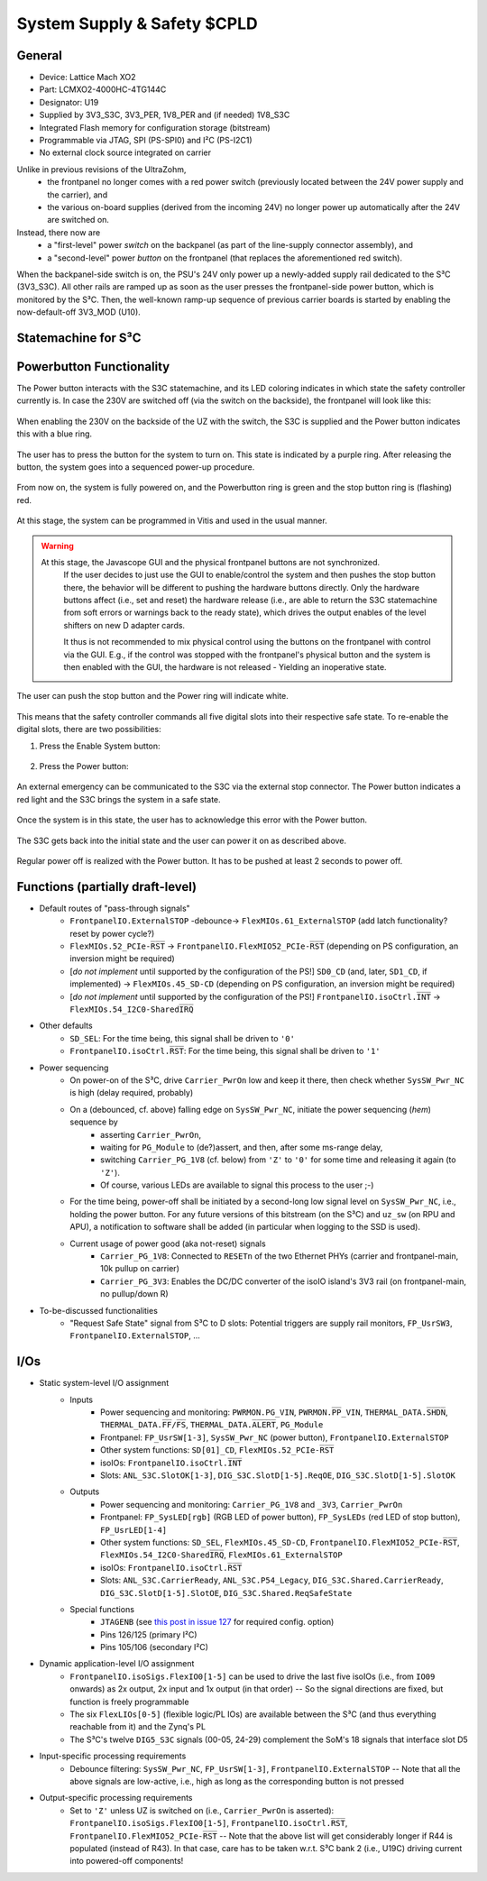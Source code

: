 .. _carrier_board_rev5_s3c:

============================
System Supply & Safety $CPLD
============================


General
-------

- Device: Lattice Mach XO2
- Part: LCMXO2-4000HC-4TG144C
- Designator: U19
- Supplied by 3V3_S3C, 3V3_PER, 1V8_PER and (if needed) 1V8_S3C
- Integrated Flash memory for configuration storage (bitstream)
- Programmable via JTAG, SPI (PS-SPI0) and I²C (PS-I2C1)
- No external clock source integrated on carrier

Unlike in previous revisions of the UltraZohm,
	- the frontpanel no longer comes with a red power switch (previously located between the 24V power supply and the carrier), and
	- the various on-board supplies (derived from the incoming 24V) no longer power up automatically after the 24V are switched on.

Instead, there now are
	- a "first-level" power *switch* on the backpanel (as part of the line-supply connector assembly), and
	- a "second-level" power *button* on the frontpanel (that replaces the aforementioned red switch).

When the backpanel-side switch is on, the PSU's 24V only power up a newly-added supply rail dedicated to the S³C (3V3_S3C).
All other rails are ramped up as soon as the user presses the frontpanel-side power button, which is monitored by the S³C.
Then, the well-known ramp-up sequence of previous carrier boards is started by enabling the now-default-off 3V3_MOD (U10).


.. _carrier_board_rev5_s3cfsm:

Statemachine for S³C
--------------------


.. mermaid::

	stateDiagram-v2

	state UZ {	
	[*] --> Waiting_for_Powerbutton_pressed
	Waiting_for_Powerbutton_pressed --> Waiting_for_Powerbutton_released
	Waiting_for_Powerbutton_released --> Wait_State
	Wait_State --> EthernetPhy_Reset
	EthernetPhy_Reset--> Ready_State
	Waiting_for_Powerbutton_pressed_2sec --> Ready_State
	Waiting_for_Powerbutton_pressed_2sec --> SoftError
	Waiting_for_Powerbutton_pressed_2sec --> Warning
	Operation --> Waiting_for_Powerbutton_pressed_2sec
		state Operation {
		Ready_State --> Warning
		Ready_State --> SoftError
		Warning --> SoftError
		SoftError --> Warning
		SoftError --> Ready_State
		Warning --> Ready_State
		}
	Waiting_for_Powerbutton_pressed_2sec --> Waitingfordslotdown
	Waitingfordslotdown --> Waiting_for_Powerbutton_released2
	Waiting_for_Powerbutton_released2 --> Waiting_for_Powerbutton_pressed
	}
	UZ --> HardError
	HardError --> Acknowledge_Error
	Acknowledge_Error --> Waiting_for_Powerbutton_released2


.. _carrier_board_rev5_s3cpwr:

Powerbutton Functionality
-------------------------

The Power button interacts with the S3C statemachine, and its LED coloring indicates in which state the safety controller currently is.
In case the 230V are switched off (via the switch on the backside), the frontpanel will look like this:

.. figure:: img/230v_off.jpg
   :align: center

When enabling the 230V on the backside of the UZ with the switch, the S3C is supplied and the Power button indicates this with a blue ring.

.. figure:: img/systemoff.png
   :align: center

The user has to press the button for the system to turn on.
This state is indicated by a purple ring.
After releasing the button, the system goes into a sequenced power-up procedure.

.. figure:: img/powering_up.png
   :align: center

From now on, the system is fully powered on, and the Powerbutton ring is green and the stop button ring is (flashing) red.

.. figure:: img/system_on.png
   :align: center

At this stage, the system can be programmed in Vitis and used in the usual manner.

.. warning::
    At this stage, the Javascope GUI and the physical frontpanel buttons are not synchronized.
	If the user decides to just use the GUI to enable/control the system and then pushes the stop button there, the behavior will be different to pushing the hardware buttons directly.
	Only the hardware buttons affect (i.e., set and reset) the hardware release (i.e., are able to return the S3C statemachine from soft errors or warnings back to the ready state), which drives the output enables of the level shifters on new D adapter cards.

	It thus is not recommended to mix physical control using the buttons on the frontpanel with control via the GUI.
	E.g., if the control was stopped with the frontpanel's physical button and the system is then enabled with the GUI, the hardware is not released - Yielding an inoperative state.

The user can push the stop button and the Power ring will indicate white.

.. figure:: img/system_stopped.png
   :align: center

This means that the safety controller commands all five digital slots into their respective safe state.
To re-enable the digital slots, there are two possibilities:

1. Press the Enable System button:

.. figure:: img/enable_again.png
   :align: center

2. Press the Power button:

.. figure:: img/enable_via_powerbutton.png
   :align: center

An external emergency can be communicated to the S3C via the external stop connector.
The Power button indicates a red light and the S3C brings the system in a safe state.

.. figure:: img/error.png
   :align: center

Once the system is in this state, the user has to acknowledge this error with the Power button.

.. figure:: img/error_to_be_confirmed.png
   :align: center

The S3C gets back into the initial state and the user can power it on as described above.

.. figure:: img/error_confirm_by_user.png
   :align: center
   
Regular power off is realized with the Power button.
It has to be pushed at least 2 seconds to power off.

.. figure:: img/poweron_user.png
   :align: center


Functions (partially draft-level)
---------------------------------

- Default routes of "pass-through signals"
	- ``FrontpanelIO.ExternalSTOP`` -debounce-> ``FlexMIOs.61_ExternalSTOP`` (add latch functionality? reset by power cycle?)
	- ``FlexMIOs.52_PCIe-R̅S̅T̅`` -> ``FrontpanelIO.FlexMIO52_PCIe-R̅S̅T̅`` (depending on PS configuration, an inversion might be required)
	- [*do not implement* until supported by the configuration of the PS!] ``SD0_CD`` (and, later, ``SD1_CD``, if implemented) -> ``FlexMIOs.45_SD-CD`` (depending on PS configuration, an inversion might be required)
	- [*do not implement* until supported by the configuration of the PS!] ``FrontpanelIO.isoCtrl.I̅N̅T̅`` -> ``FlexMIOs.54_I2C0-SharedI̅R̅Q̅``
- Other defaults
	- ``SD_SEL``: For the time being, this signal shall be driven to ``'0'``
	- ``FrontpanelIO.isoCtrl.R̅S̅T̅``: For the time being, this signal shall be driven to ``'1'``
- Power sequencing
	- On power-on of the S³C, drive ``Carrier_PwrOn`` low and keep it there, then check whether ``SysSW_Pwr_NC`` is high (delay required, probably)
	- On a (debounced, cf. above) falling edge on ``SysSW_Pwr_NC``, initiate the power sequencing (*hem*) sequence by
		- asserting ``Carrier_PwrOn``,
		- waiting for ``PG_Module`` to (de?)assert, and then, after some ms-range delay,
		- switching ``Carrier_PG_1V8`` (cf. below) from ``'Z'`` to ``'0'`` for some time and releasing it again (to ``'Z'``).
		- Of course, various LEDs are available to signal this process to the user ;-)
	- For the time being, power-off shall be initiated by a second-long low signal level on ``SysSW_Pwr_NC``, i.e., holding the power button. For any future versions of this bitstream (on the S³C) and ``uz_sw`` (on RPU and APU), a notification to software shall be added (in particular when logging to the SSD is used).
	- Current usage of power good (aka not-reset) signals
		- ``Carrier_PG_1V8``: Connected to ``RESETn`` of the two Ethernet PHYs (carrier and frontpanel-main, 10k pullup on carrier)
		- ``Carrier_PG_3V3``: Enables the DC/DC converter of the isoIO island's 3V3 rail (on frontpanel-main, no pullup/down R)
- To-be-discussed functionalities
	- "Request Safe State" signal from S³C to D slots: Potential triggers are supply rail monitors, ``FP_UsrSW3``, ``FrontpanelIO.ExternalSTOP``, ...


I/Os
----

- Static system-level I/O assignment
	- Inputs
		- Power sequencing and monitoring: ``PWRMON.PG_VIN``, ``PWRMON.P̅P̅_VIN``, ``THERMAL_DATA.S̅H̅D̅N̅``, ``THERMAL_DATA.F̅F̅/F̅S̅``, ``THERMAL_DATA.A̅L̅E̅R̅T̅``, ``PG_Module``
		- Frontpanel: ``FP_UsrSW[1-3]``, ``SysSW_Pwr_NC`` (power button), ``FrontpanelIO.ExternalSTOP``
		- Other system functions: ``SD[01]_CD``, ``FlexMIOs.52_PCIe-R̅S̅T̅``
		- isoIOs: ``FrontpanelIO.isoCtrl.I̅N̅T̅``
		- Slots: ``ANL_S3C.SlotOK[1-3]``, ``DIG_S3C.SlotD[1-5].ReqOE``, ``DIG_S3C.SlotD[1-5].SlotOK``
	- Outputs
		- Power sequencing and monitoring: ``Carrier_PG_1V8`` and ``_3V3``, ``Carrier_PwrOn``
		- Frontpanel: ``FP_SysLED[rgb]`` (RGB LED of power button), ``FP_SysLEDs`` (red LED of stop button), ``FP_UsrLED[1-4]``
		- Other system functions: ``SD_SEL``, ``FlexMIOs.45_SD-CD``, ``FrontpanelIO.FlexMIO52_PCIe-R̅S̅T̅``, ``FlexMIOs.54_I2C0-SharedI̅R̅Q̅``, ``FlexMIOs.61_ExternalSTOP``
		- isoIOs: ``FrontpanelIO.isoCtrl.R̅S̅T̅``
		- Slots: ``ANL_S3C.CarrierReady``, ``ANL_S3C.P54_Legacy``, ``DIG_S3C.Shared.CarrierReady``, ``DIG_S3C.SlotD[1-5].SlotOE``, ``DIG_S3C.Shared.ReqSafeState``
	- Special functions
		- ``JTAGENB`` (see `this post in issue 127 <https://bitbucket.org/ultrazohm/uz_carrierboard/issues/127/#comment-66977261>`_ for required config. option)
		- Pins 126/125 (primary I²C)
		- Pins 105/106 (secondary I²C)
- Dynamic application-level I/O assignment
	- ``FrontpanelIO.isoSigs.FlexIO0[1-5]`` can be used to drive the last five isoIOs (i.e., from ``IO09`` onwards) as 2x output, 2x input and 1x output (in that order) -- So the signal directions are fixed, but function is freely programmable
	- The six ``FlexLIOs[0-5]`` (flexible logic/PL IOs) are available between the S³C (and thus everything reachable from it) and the Zynq's PL
	- The S³C's twelve ``DIG5_S3C`` signals (00-05, 24-29) complement the SoM's 18 signals that interface slot D5
- Input-specific processing requirements
	- Debounce filtering: ``SysSW_Pwr_NC``, ``FP_UsrSW[1-3]``, ``FrontpanelIO.ExternalSTOP`` -- Note that all the above signals are low-active, i.e., high as long as the corresponding button is not pressed
- Output-specific processing requirements
	- Set to ``'Z'`` unless UZ is switched on (i.e., ``Carrier_PwrOn`` is asserted): ``FrontpanelIO.isoSigs.FlexIO0[1-5]``, ``FrontpanelIO.isoCtrl.R̅S̅T̅``, ``FrontpanelIO.FlexMIO52_PCIe-R̅S̅T̅`` -- Note that the above list will get considerably longer if R44 is populated (instead of R43). In that case, care has to be taken w.r.t. S³C bank 2 (i.e., U19C) driving current into powered-off components!
